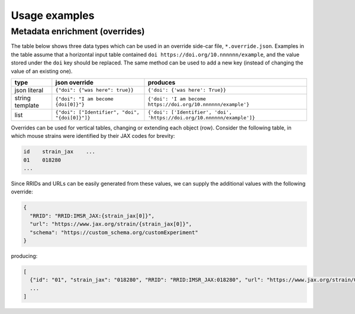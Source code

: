 Usage examples
**************

Metadata enrichment (overrides)
===============================

The table below shows three data types which can be used in an
override side-car file, ``*.override.json``. Examples in the table
assume that a horizontal input table contained ``doi
https://doi.org/10.nnnnnn/example``, and the value stored under the
``doi`` key should be replaced. The same method can be used to add a
new key (instead of changing the value of an existing one).

+------------------------+------------------------------------------------+-------------------------------------------------------------------------+
| type                   | json override                                  | produces                                                                |
+========================+================================================+=========================================================================+
| json literal           | ``{"doi": {"was here": true}}``                | ``{'doi': {'was here': True}}``                                         |
+------------------------+------------------------+-----------------------+-------------------------------------------------------------------------+
| string template        | ``{"doi": "I am become {doi[0]}"}``            | ``{'doi': 'I am become https://doi.org/10.nnnnnn/example'}``            |
+------------------------+------------------------------------------------+-------------------------------------------------------------------------+
| list                   | ``{"doi": ["Identifier", "doi", "{doi[0]}"]}`` | ``{'doi': ['Identifier', 'doi', 'https://doi.org/10.nnnnnn/example']}`` |
+------------------------+------------------------------------------------+-------------------------------------------------------------------------+

Overrides can be used for vertical tables, changing or extending each
object (row). Consider the following table, in which mouse strains
were identified by their JAX codes for brevity:

.. code-block:: none

   id    strain_jax    ...
   01    018280
   ...

Since RRIDs and URLs can be easily generated from these values, we can
supply the additional values with the following override:

.. code-block:: json

   {
     "RRID": "RRID:IMSR_JAX:{strain_jax[0]}",
     "url": "https://www.jax.org/strain/{strain_jax[0]}",
     "schema": "https://custom_schema.org/customExperiment"
   }

producing:

.. code-block:: python

  [
    {"id": "01", "strain_jax": "018280", "RRID": "RRID:IMSR_JAX:018280", "url": "https://www.jax.org/strain/018280", "schema": "https://custom_schema.org/customExperiment"},
    ...
  ]
